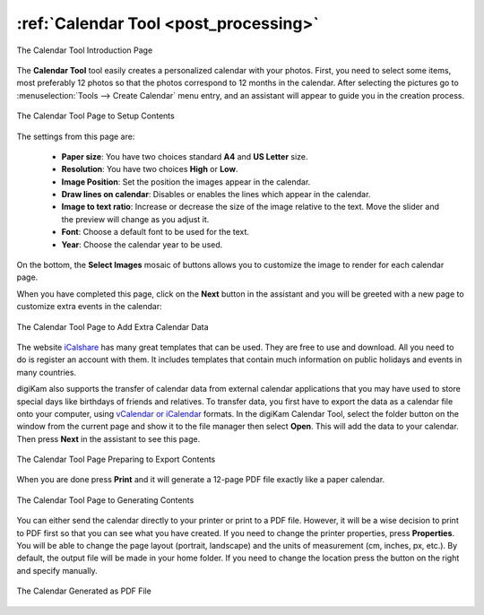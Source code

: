 .. meta::
   :description: The digiKam Calendar Tool
   :keywords: digiKam, documentation, user manual, photo management, open source, free, learn, easy, calendar

.. metadata-placeholder

   :authors: - digiKam Team

   :license: see Credits and License page for details (https://docs.digikam.org/en/credits_license.html)

.. _calendar_tool:

:ref:`Calendar Tool <post_processing>`
======================================

.. figure:: images/calendar_tool_page1.webp
    :alt:
    :align: center

    The Calendar Tool Introduction Page

The **Calendar Tool** tool easily creates a personalized calendar with your photos. First, you need to select some items, most preferably 12 photos so that the photos correspond to 12 months in the calendar. After selecting the pictures go to :menuselection:`Tools --> Create Calendar` menu entry, and an assistant will appear to guide you in the creation process.

.. figure:: images/calendar_tool_page2.webp
    :alt:
    :align: center

    The Calendar Tool Page to Setup Contents

The settings from this page are:

    - **Paper size**: You have two choices standard **A4** and **US Letter** size.

    - **Resolution**: You have two choices **High** or **Low**.

    - **Image Position**: Set the position the images appear in the calendar.

    - **Draw lines on calendar**: Disables or enables the lines which appear in the calendar.

    - **Image to text ratio**: Increase or decrease the size of the image relative to the text. Move the slider and the preview will change as you adjust it.

    - **Font**: Choose a default font to be used for the text.

    - **Year**: Choose the calendar year to be used.

On the bottom, the **Select Images** mosaic of buttons allows you to customize the image to render for each calendar page.

When you have completed this page, click on the **Next** button in the assistant and you will be greeted with a new page to customize extra events in the calendar:

.. figure:: images/calendar_tool_page3.webp
    :alt:
    :align: center

    The Calendar Tool Page to Add Extra Calendar Data

The website `iCalshare <http://icalshare.com/calendars>`_ has many great templates that can be used. They are free to use and download. All you need to do is register an account with them. It includes templates that contain much information on public holidays and events in many countries.

digiKam also supports the transfer of calendar data from external calendar applications that you may have used to store special days like birthdays of friends and relatives. To transfer data, you first have to export the data as a calendar file onto your computer, using `vCalendar or iCalendar <https://en.wikipedia.org/wiki/ICalendar>`_ formats. In the digiKam Calendar Tool, select the folder button on the window from the current page and show it to the file manager then select **Open**. This will add the data to your calendar. Then press **Next** in the assistant to see this page.

.. figure:: images/calendar_tool_page4.webp
    :alt:
    :align: center

    The Calendar Tool Page Preparing to Export Contents

When you are done press **Print** and it will generate a 12-page PDF file exactly like a paper calendar.

.. figure:: images/calendar_tool_page5.webp
    :alt:
    :align: center

    The Calendar Tool Page to Generating Contents

You can either send the calendar directly to your printer or print to a PDF file. However, it will be a wise decision to print to PDF first so that you can see what you have created. If you need to change the printer properties, press **Properties**. You will be able to change the page layout (portrait, landscape) and the units of measurement (cm, inches, px, etc.). By default, the output file will be made in your home folder. If you need to change the location press the button on the right and specify manually.

.. figure:: images/calendar_tool_output.webp
    :alt:
    :align: center

    The Calendar Generated as PDF File
